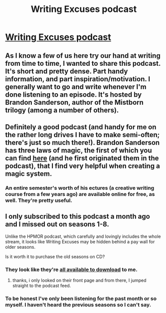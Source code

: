 #+TITLE: Writing Excuses podcast

* [[http://www.writingexcuses.com/][Writing Excuses podcast]]
:PROPERTIES:
:Author: embrodski
:Score: 5
:DateUnix: 1418681674.0
:DateShort: 2014-Dec-16
:END:

** As I know a few of us here try our hand at writing from time to time, I wanted to share this podcast. It's short and pretty dense. Part handy information, and part inspiration/motivation. I generally want to go and write whenever I'm done listening to an episode. It's hosted by Brandon Sanderson, author of the Mistborn trilogy (among a number of others).
:PROPERTIES:
:Author: embrodski
:Score: 5
:DateUnix: 1418681826.0
:DateShort: 2014-Dec-16
:END:


** Definitely a good podcast (and handy for me on the rather long drives I have to make semi-often; there's just so much there!). Brandon Sanderson has three laws of magic, the first of which you can find [[http://brandonsanderson.com/sandersons-first-law/][here]] (and he first originated them in the podcast), that I find very helpful when creating a magic system.
:PROPERTIES:
:Score: 2
:DateUnix: 1418682727.0
:DateShort: 2014-Dec-16
:END:

*** An entire semester's worth of his ectures (a creative writing course from a few years ago) are available online for free, as well. They're pretty useful.
:PROPERTIES:
:Author: Kysle
:Score: 1
:DateUnix: 1418705744.0
:DateShort: 2014-Dec-16
:END:


** I only subscribed to this podcast a month ago and I missed out on seasons 1-8.

Unlike the HPMOR podcast, which carefully and lovingly includes the whole stream, it looks like Writing Excuses may be hidden behind a pay wall for older seasons.

Is it worth it to purchase the old seasons on CD?
:PROPERTIES:
:Author: notmy2ndopinion
:Score: 1
:DateUnix: 1418782170.0
:DateShort: 2014-Dec-17
:END:

*** They look like they're [[http://www.writingexcuses.com/season001/][all available to download]] to me.
:PROPERTIES:
:Author: alexanderwales
:Score: 3
:DateUnix: 1418851978.0
:DateShort: 2014-Dec-18
:END:

**** thanks, i only looked on their front page and from there, I jumped straight to the podcast feed.
:PROPERTIES:
:Author: notmy2ndopinion
:Score: 1
:DateUnix: 1420689682.0
:DateShort: 2015-Jan-08
:END:


*** To be honest I've only been listening for the past month or so myself. I haven't heard the previous seasons so I can't say.
:PROPERTIES:
:Author: embrodski
:Score: 1
:DateUnix: 1418835227.0
:DateShort: 2014-Dec-17
:END:
